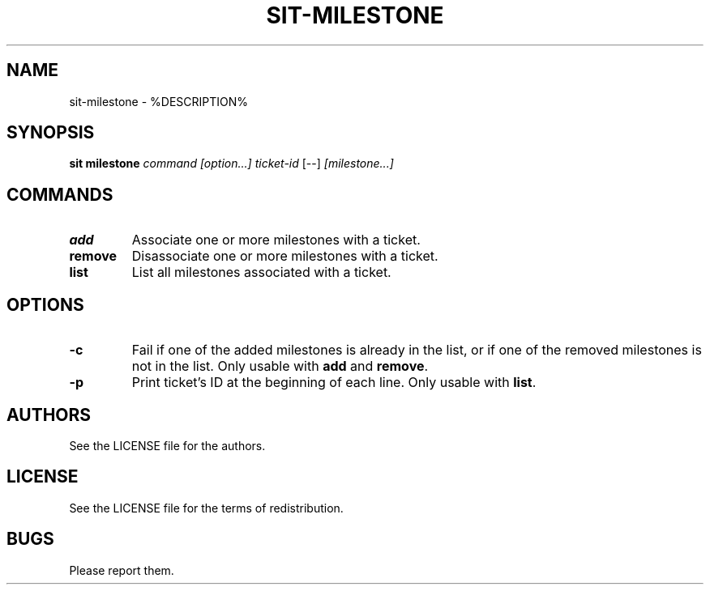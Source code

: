 .TH SIT-MILESTONE 1 sit\-%VERSION%
.SH NAME
sit-milestone \- %DESCRIPTION%
.SH SYNOPSIS
.B sit milestone
.IR command
.IR [option...]
.IR ticket-id
[--]
.IR [milestone...]
.SH COMMANDS
.TP
.B add
Associate one or more milestones with a ticket.
.TP
.B remove
Disassociate one or more milestones with a ticket.
.TP
.B list
List all milestones associated with a ticket.
.SH OPTIONS
.TP
.B \-c
Fail if one of the added milestones is already in the list,
or if one of the removed milestones is not in the list.
Only usable with \fBadd\fP and \fBremove\fP.
.TP
.B \-p
Print ticket's ID at the beginning of each line.
Only usable with \fBlist\fP.
.SH AUTHORS
See the LICENSE file for the authors.
.SH LICENSE
See the LICENSE file for the terms of redistribution.
.SH BUGS
Please report them.


